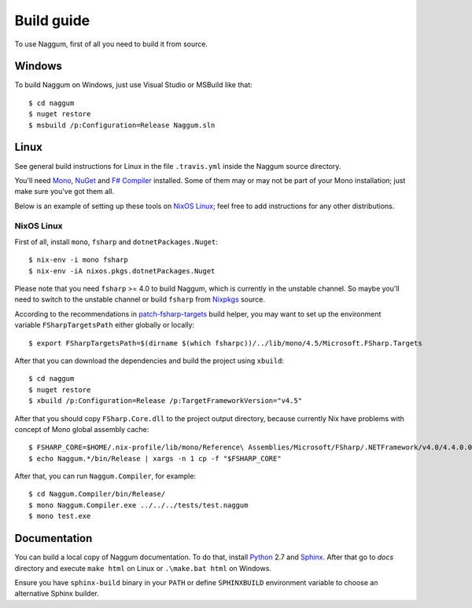 Build guide
===========

To use Naggum, first of all you need to build it from source.

Windows
-------

To build Naggum on Windows, just use Visual Studio or MSBuild like that::

    $ cd naggum
    $ nuget restore
    $ msbuild /p:Configuration=Release Naggum.sln

Linux
-----

See general build instructions for Linux in the file ``.travis.yml`` inside the
Naggum source directory.

You'll need `Mono`_, `NuGet`_ and `F# Compiler`_ installed. Some of them may or
may not be part of your Mono installation; just make sure you've got them all.

Below is an example of setting up these tools on `NixOS Linux`_; feel free to
add instructions for any other distributions.

NixOS Linux
^^^^^^^^^^^

First of all, install ``mono``, ``fsharp`` and ``dotnetPackages.Nuget``::

    $ nix-env -i mono fsharp
    $ nix-env -iA nixos.pkgs.dotnetPackages.Nuget

Please note that you need ``fsharp`` >= 4.0 to build Naggum, which is currently
in the unstable channel. So maybe you'll need to switch to the unstable channel
or build ``fsharp`` from `Nixpkgs`_ source.

According to the recommendations in `patch-fsharp-targets`_ build helper,
you may want to set up the environment variable ``FSharpTargetsPath`` either
globally or locally::

    $ export FSharpTargetsPath=$(dirname $(which fsharpc))/../lib/mono/4.5/Microsoft.FSharp.Targets

After that you can download the dependencies and build the project using
``xbuild``::

    $ cd naggum
    $ nuget restore
    $ xbuild /p:Configuration=Release /p:TargetFrameworkVersion="v4.5"

After that you should copy ``FSharp.Core.dll`` to the project output directory,
because currently Nix have problems with concept of Mono global assembly cache::

    $ FSHARP_CORE=$HOME/.nix-profile/lib/mono/Reference\ Assemblies/Microsoft/FSharp/.NETFramework/v4.0/4.4.0.0/FSharp.Core.dll
    $ echo Naggum.*/bin/Release | xargs -n 1 cp -f "$FSHARP_CORE"

After that, you can run ``Naggum.Compiler``, for example::

    $ cd Naggum.Compiler/bin/Release/
    $ mono Naggum.Compiler.exe ../../../tests/test.naggum
    $ mono test.exe

Documentation
-------------

You can build a local copy of Naggum documentation. To do that, install
`Python`_ 2.7 and `Sphinx`_. After that go to `docs` directory and execute
``make html`` on Linux or ``.\make.bat html`` on Windows.

Ensure you have ``sphinx-build`` binary in your ``PATH`` or define
``SPHINXBUILD`` environment variable to choose an alternative Sphinx builder.

.. _F# Compiler: http://fsharp.org/
.. _Mono: http://www.mono-project.com/
.. _NixOS Linux: http://nixos.org/
.. _Nixpkgs: https://github.com/NixOS/nixpkgs
.. _NuGet: http://www.nuget.org/
.. _patch-fsharp-targets:  https://github.com/NixOS/nixpkgs/blob/d4681bf62672083f92545e02e00b8cf040247e8d/pkgs/build-support/dotnetbuildhelpers/patch-fsharp-targets.sh
.. _Python: https://www.python.org/
.. _Sphinx: http://sphinx-doc.org/
